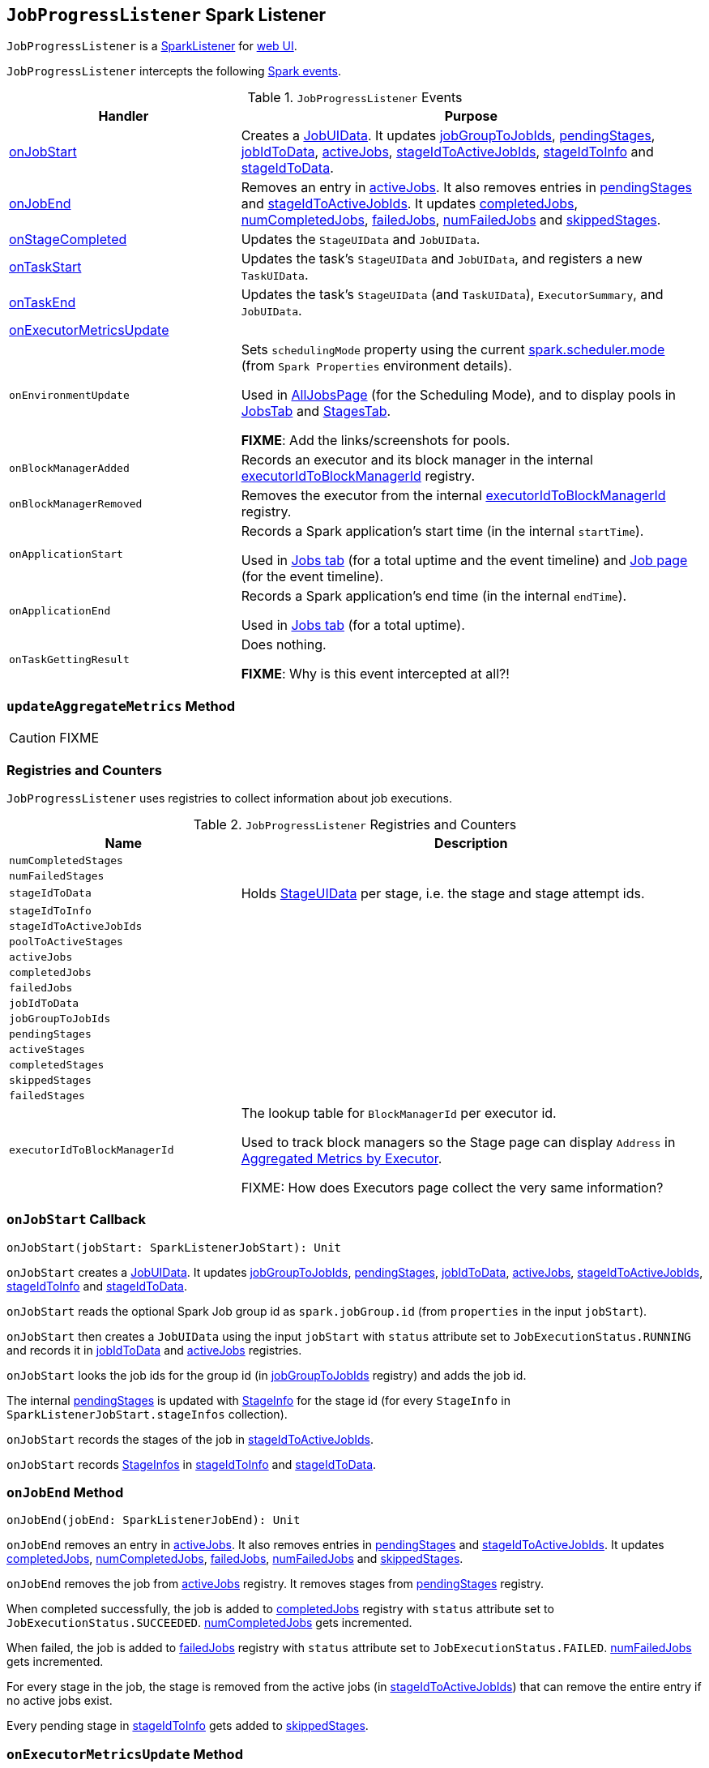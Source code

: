 == [[JobProgressListener]] `JobProgressListener` Spark Listener

`JobProgressListener` is a link:spark-scheduler-SparkListener.adoc[SparkListener] for link:spark-webui.adoc[web UI].

`JobProgressListener` intercepts the following link:spark-scheduler-SparkListener.adoc#SparkListenerEvent[Spark events].

.`JobProgressListener` Events
[cols="1,2",options="header",width="100%"]
|===
| Handler | Purpose
| <<onJobStart, onJobStart>> | Creates a <<JobUIData, JobUIData>>. It updates <<jobGroupToJobIds, jobGroupToJobIds>>, <<pendingStages, pendingStages>>, <<jobIdToData, jobIdToData>>, <<activeJobs, activeJobs>>, <<stageIdToActiveJobIds, stageIdToActiveJobIds>>, <<stageIdToInfo, stageIdToInfo>> and <<stageIdToData, stageIdToData>>.

| <<onJobEnd, onJobEnd>> | Removes an entry in <<activeJobs, activeJobs>>. It also removes entries in <<pendingStages, pendingStages>> and <<stageIdToActiveJobIds, stageIdToActiveJobIds>>. It updates <<completedJobs, completedJobs>>, <<numCompletedJobs, numCompletedJobs>>, <<failedJobs, failedJobs>>, <<numFailedJobs, numFailedJobs>> and <<skippedStages, skippedStages>>.

| <<onStageCompleted, onStageCompleted>> | Updates the `StageUIData` and `JobUIData`.
| <<onTaskStart, onTaskStart>> | Updates the task's `StageUIData` and `JobUIData`, and registers a new `TaskUIData`.
| <<onTaskEnd, onTaskEnd>> | Updates the task's `StageUIData` (and `TaskUIData`), `ExecutorSummary`, and `JobUIData`.

| <<onExecutorMetricsUpdate, onExecutorMetricsUpdate>> |

| `onEnvironmentUpdate` | Sets `schedulingMode` property using the current <<spark-configuration-properties.adoc#spark.scheduler.mode, spark.scheduler.mode>> (from `Spark Properties` environment details).

Used in link:spark-webui-AllJobsPage.adoc[AllJobsPage] (for the Scheduling Mode), and to display pools in link:spark-webui-JobsTab.adoc[JobsTab] and link:spark-webui-StagesTab.adoc[StagesTab].

*FIXME*: Add the links/screenshots for pools.
| `onBlockManagerAdded` | Records an executor and its block manager in the internal <<executorIdToBlockManagerId, executorIdToBlockManagerId>> registry.
| `onBlockManagerRemoved` | Removes the executor from the internal <<executorIdToBlockManagerId, executorIdToBlockManagerId>> registry.
| `onApplicationStart` | Records a Spark application's start time (in the internal `startTime`).

Used in link:spark-webui-jobs.adoc[Jobs tab] (for a total uptime and the event timeline) and link:spark-webui-jobs.adoc[Job page] (for the event timeline).
| `onApplicationEnd` | Records a Spark application's end time (in the internal `endTime`).

Used in link:spark-webui-jobs.adoc[Jobs tab] (for a total uptime).
| `onTaskGettingResult` | Does nothing.

*FIXME*: Why is this event intercepted at all?!
|===

=== [[updateAggregateMetrics]] `updateAggregateMetrics` Method

CAUTION: FIXME

=== [[registries]] Registries and Counters

`JobProgressListener` uses registries to collect information about job executions.

.`JobProgressListener` Registries and Counters
[cols="1,2",options="header",width="100%"]
|===
| Name | Description
| [[numCompletedStages]] `numCompletedStages` |
| [[numFailedStages]] `numFailedStages` |

| [[stageIdToData]] `stageIdToData` | Holds <<StageUIData, StageUIData>> per stage, i.e. the stage and stage attempt ids.
| [[stageIdToInfo]] `stageIdToInfo` |
| [[stageIdToActiveJobIds]] `stageIdToActiveJobIds` |
| [[poolToActiveStages]] `poolToActiveStages` |

| [[activeJobs]] `activeJobs` |
| [[completedJobs]] `completedJobs` |
| [[failedJobs]] `failedJobs` |
| [[jobIdToData]] `jobIdToData` |
| [[jobGroupToJobIds]] `jobGroupToJobIds` |

| [[pendingStages]] `pendingStages` |
| [[activeStages]] `activeStages` |
| [[completedStages]] `completedStages` |
| [[skippedStages]] `skippedStages` |
| [[failedStages]] `failedStages` |

| [[executorIdToBlockManagerId]] `executorIdToBlockManagerId` | The lookup table for `BlockManagerId` per executor id.

Used to track block managers so the Stage page can display `Address` in  link:spark-webui-StagePage.adoc#ExecutorTable[Aggregated Metrics by Executor].

FIXME: How does Executors page collect the very same information?
|===

=== [[onJobStart]] `onJobStart` Callback

[source, scala]
----
onJobStart(jobStart: SparkListenerJobStart): Unit
----

`onJobStart` creates a <<JobUIData, JobUIData>>. It updates <<jobGroupToJobIds, jobGroupToJobIds>>, <<pendingStages, pendingStages>>, <<jobIdToData, jobIdToData>>, <<activeJobs, activeJobs>>, <<stageIdToActiveJobIds, stageIdToActiveJobIds>>, <<stageIdToInfo, stageIdToInfo>> and <<stageIdToData, stageIdToData>>.

`onJobStart` reads the optional Spark Job group id as `spark.jobGroup.id` (from `properties` in the input `jobStart`).

`onJobStart` then creates a `JobUIData` using the input `jobStart` with `status` attribute set to `JobExecutionStatus.RUNNING` and records it in <<jobIdToData, jobIdToData>> and <<activeJobs, activeJobs>> registries.

`onJobStart` looks the job ids for the group id (in <<jobGroupToJobIds, jobGroupToJobIds>> registry) and adds the job id.

The internal <<pendingStages, pendingStages>> is updated with link:spark-scheduler-StageInfo.adoc[StageInfo] for the stage id (for every `StageInfo` in `SparkListenerJobStart.stageInfos` collection).

`onJobStart` records the stages of the job in <<stageIdToActiveJobIds, stageIdToActiveJobIds>>.

`onJobStart` records link:spark-scheduler-StageInfo.adoc[StageInfos] in <<stageIdToInfo, stageIdToInfo>> and <<stageIdToData, stageIdToData>>.

=== [[onJobEnd]] `onJobEnd` Method

[source, scala]
----
onJobEnd(jobEnd: SparkListenerJobEnd): Unit
----

`onJobEnd` removes an entry in <<activeJobs, activeJobs>>. It also removes entries in <<pendingStages, pendingStages>> and <<stageIdToActiveJobIds, stageIdToActiveJobIds>>. It updates <<completedJobs, completedJobs>>, <<numCompletedJobs, numCompletedJobs>>, <<failedJobs, failedJobs>>, <<numFailedJobs, numFailedJobs>> and <<skippedStages, skippedStages>>.

`onJobEnd` removes the job from <<activeJobs, activeJobs>> registry. It removes stages from <<pendingStages, pendingStages>> registry.

When completed successfully, the job is added to <<completedJobs, completedJobs>> registry with `status` attribute set to `JobExecutionStatus.SUCCEEDED`. <<numCompletedJobs, numCompletedJobs>> gets incremented.

When failed, the job is added to <<failedJobs, failedJobs>> registry with `status` attribute set to `JobExecutionStatus.FAILED`. <<numFailedJobs, numFailedJobs>> gets incremented.

For every stage in the job, the stage is removed from the active jobs (in <<stageIdToActiveJobIds, stageIdToActiveJobIds>>) that can remove the entire entry if no active jobs exist.

Every pending stage in <<stageIdToInfo, stageIdToInfo>> gets added to <<skippedStages, skippedStages>>.

=== [[onExecutorMetricsUpdate]] `onExecutorMetricsUpdate` Method

[source, scala]
----
onExecutorMetricsUpdate(executorMetricsUpdate: SparkListenerExecutorMetricsUpdate): Unit
----

=== [[onTaskStart]] `onTaskStart` Method

[source, scala]
----
onTaskStart(taskStart: SparkListenerTaskStart): Unit
----

`onTaskStart` updates `StageUIData` and `JobUIData`, and registers a new `TaskUIData`.

`onTaskStart` takes link:spark-scheduler-TaskInfo.adoc[TaskInfo] from the input `taskStart`.

`onTaskStart` looks the `StageUIData` for the stage and stage attempt ids up (in <<stageIdToData, stageIdToData>> registry).

`onTaskStart` increments `numActiveTasks` and puts a `TaskUIData` for the task in `stageData.taskData`.

Ultimately, `onTaskStart` looks the stage in the internal <<stageIdToActiveJobIds, stageIdToActiveJobIds>> and for each active job reads its `JobUIData` (from <<jobIdToData, jobIdToData>>). It then increments `numActiveTasks`.

=== [[onTaskEnd]] `onTaskEnd` Method

[source, scala]
----
onTaskEnd(taskEnd: SparkListenerTaskEnd): Unit
----

`onTaskEnd` updates the `StageUIData` (and `TaskUIData`), `ExecutorSummary`, and `JobUIData`.

`onTaskEnd` takes link:spark-scheduler-TaskInfo.adoc[TaskInfo] from the input `taskEnd`.

NOTE: `onTaskEnd` does its processing when the `TaskInfo` is available and `stageAttemptId` is not `-1`.

`onTaskEnd` looks the `StageUIData` for the stage and stage attempt ids up (in <<stageIdToData, stageIdToData>> registry).

`onTaskEnd` saves `accumulables` in the `StageUIData`.

`onTaskEnd` reads the `ExecutorSummary` for the executor (the task has finished on).

Depending on the task end's reason `onTaskEnd` increments `succeededTasks`, `killedTasks` or `failedTasks` counters.

`onTaskEnd` adds the task's duration to `taskTime`.

`onTaskEnd` decrements the number of active tasks (in the `StageUIData`).

_Again_, depending on the task end's reason `onTaskEnd` computes `errorMessage` and updates `StageUIData`.

CAUTION: FIXME Why is the same information in two different registries -- `stageData` and `execSummary`?!

If `taskMetrics` is available, <<updateAggregateMetrics, updateAggregateMetrics>> is executed.

The task's `TaskUIData` is looked up in `stageData.taskData` and `updateTaskInfo` and `updateTaskMetrics` are executed. `errorMessage` is updated.

`onTaskEnd` makes sure that the number of tasks in `StageUIData` (`stageData.taskData`) is not above <<spark_ui_retainedTasks, spark.ui.retainedTasks>> and drops the excess.

Ultimately, `onTaskEnd` looks the stage in the internal <<stageIdToActiveJobIds, stageIdToActiveJobIds>> and for each active job reads its `JobUIData` (from <<jobIdToData, jobIdToData>>). It then decrements `numActiveTasks` and increments `numCompletedTasks`, `numKilledTasks` or `numFailedTasks` depending on the task's end reason.

=== [[onStageSubmitted]] `onStageSubmitted` Method

[source, scala]
----
onStageSubmitted(stageSubmitted: SparkListenerStageSubmitted): Unit
----

=== [[onStageCompleted]] `onStageCompleted` Method

[source, scala]
----
onStageCompleted(stageCompleted: SparkListenerStageCompleted): Unit
----

`onStageCompleted` updates the `StageUIData` and `JobUIData`.

`onStageCompleted` reads `stageInfo` from the input `stageCompleted` and records it in <<stageIdToInfo, stageIdToInfo>> registry.

`onStageCompleted` looks the `StageUIData` for the stage and the stage attempt ids up in <<stageIdToData, stageIdToData>> registry.

`onStageCompleted` records `accumulables` in `StageUIData`.

`onStageCompleted` removes the stage from <<poolToActiveStages, poolToActiveStages>> and <<activeStages, activeStages>> registries.

If the stage completed successfully (i.e. has no `failureReason`), `onStageCompleted` adds the stage to <<completedStages, completedStages>> registry and increments <<numCompletedStages, numCompletedStages>> counter. It trims <<completedStages, completedStages>>.

Otherwise, when the stage failed, `onStageCompleted` adds the stage to <<failedStages, failedStages>> registry and increments <<numFailedStages, numFailedStages>> counter. It trims <<failedStages, failedStages>>.

Ultimately, `onStageCompleted` looks the stage in the internal <<stageIdToActiveJobIds, stageIdToActiveJobIds>> and for each active job reads its `JobUIData` (from <<jobIdToData, jobIdToData>>). It then decrements `numActiveStages`. When completed successfully, it adds the stage to `completedStageIndices`. With failure, `numFailedStages` gets incremented.

=== [[JobUIData]] JobUIData

CAUTION: FIXME

=== [[blockManagerIds]] blockManagerIds method

[source, scala]
----
blockManagerIds: Seq[BlockManagerId]
----

CAUTION: FIXME

=== [[StageUIData]] StageUIData

CAUTION: FIXME

=== [[settings]] Settings

.Spark Properties
[options="header",width="100%"]
|===
| Setting | Default Value | Description
| [[spark_ui_retainedJobs]] `spark.ui.retainedJobs` | `1000` | The number of jobs to hold information about
| [[spark_ui_retainedStages]] `spark.ui.retainedStages` | `1000` | The number of stages to hold information about
| [[spark_ui_retainedTasks]] `spark.ui.retainedTasks` | `100000` | The number of tasks to hold information about
|===
